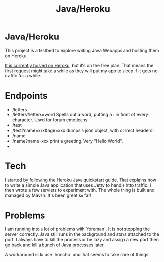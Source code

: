 #+TITLE: Java/Heroku
#+STYLE: <link rel="stylesheet" type="text/css" href="http://nick.gs/orgstyle.css">
#+OPTIONS: toc:nil

* Java/Heroku

This project is a testbed to explore writing Java Webapps and hosting them on Heroku.

[[http://aqueous-refuge-9456.herokuapp.com/][It is currently hosted on Heroku]], but it's on the free plan. That means the first request might take a while
as they will put my app to sleep if it gets no traffic for a while.

* Endpoints
- /letters
- /letters?letters=word
  Spells out a word, putting a : in front of every character. Used for forum emoticons
- /test
- /test?name=xxx&age=xxx
  dumps a json object, with correct headers!
- /name
- /name?name=xxx
  print a greeting. Very "Hello World".
- * wildcard
  another "hello world" endpoint
* Tech

I started by following the Heroku Java quickstart guide. That explains how to write a simple Java
application that uses Jetty to handle http traffic. I then wrote a few servlets to experiment with.
The whole thing is built and managed by Maven. It's been great so far!

* Problems

I am running into a lot of problems with `foreman`. It is not stopping the server correctly.
Java still runs in the background and stays attached to the port. I always have to kill
the process or be lazy and assign a new port then go back and kill a bunch of Java processes
later.

A workaround is to use `honcho` and that seems to take care of things.
